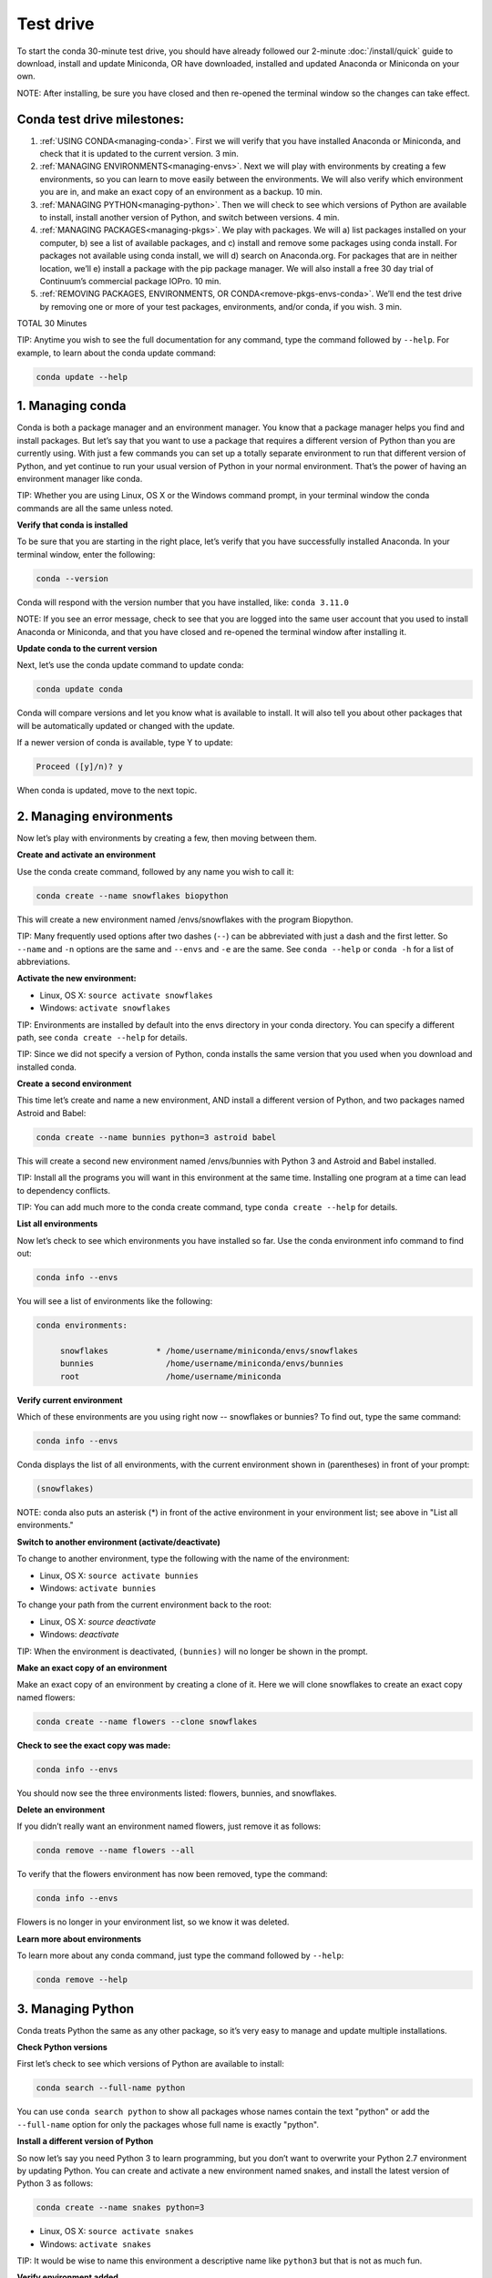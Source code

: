 Test drive
================

To start the conda 30-minute test drive, you should have already followed our 2-minute :doc:`/install/quick` guide to download, install and update Miniconda, OR have downloaded, installed and updated Anaconda or Miniconda on your own.

NOTE: After installing, be sure you have closed and then re-opened the terminal window so the changes can take effect.

Conda test drive milestones:
----------------------------

#. :ref:`USING CONDA<managing-conda>`. First we will verify that you have installed Anaconda or Miniconda, and check that it is updated to the current version. 3 min.
#. :ref:`MANAGING ENVIRONMENTS<managing-envs>`. Next we will play with environments by creating a few environments, so you can learn to move easily between the environments. We will also verify which environment you are in, and make an exact copy of an environment as a backup. 10 min.
#. :ref:`MANAGING PYTHON<managing-python>`. Then we will check to see which versions of Python are available to install, install another version of Python, and switch between versions. 4 min.
#. :ref:`MANAGING PACKAGES<managing-pkgs>`. We play with packages. We will a) list packages installed on your computer, b) see a list of available packages, and c) install and remove some packages using conda install. For packages not available using conda install, we will d) search on Anaconda.org. For packages that are in neither location, we’ll e) install a package with the pip package manager. We will also install a free 30 day trial of Continuum’s commercial package IOPro. 10 min.
#. :ref:`REMOVING PACKAGES, ENVIRONMENTS, OR CONDA<remove-pkgs-envs-conda>`. We’ll end the test drive by removing one or more of your test packages, environments, and/or conda,  if you wish. 3 min.

TOTAL 30 Minutes

TIP:  Anytime you wish to see the full documentation for any command, type the command followed by  ``--help``.
For example, to learn about the conda update command:

.. code::

   conda update --help

.. _managing-conda:

1. Managing conda
-----------------

Conda is both a package manager and an environment manager. You know that a package manager helps you find and
install packages. But let’s say that you want to use a package that requires a different version of Python than
you are currently using. With just a few commands you can set up a totally separate environment to run that
different version of Python, and yet continue to run your usual version of Python in your normal environment.
That’s the power of having an environment manager like conda.

TIP: Whether you are using Linux, OS X or the Windows command prompt, in your terminal window the conda commands
are all the same unless noted.

**Verify that conda is installed**

To be sure that you are starting in the right place, let’s verify that you have successfully installed Anaconda.
In your terminal window, enter the following:

.. code::

   conda --version

Conda will respond with the version number that you have installed, like:  ``conda 3.11.0``

NOTE: If you see an error message, check to see that you are logged into the same user account that you used
to install Anaconda or Miniconda, and that you have closed and re-opened the terminal window after installing it.

**Update conda to the current version**

Next, let’s use the conda update command to update conda:

.. code::

   conda update conda

Conda will compare versions and let you know what is available to install. It will also tell you about other
packages that will be automatically updated or changed with the update.

If a newer version of conda is available,
type Y to update:

.. code::

   Proceed ([y]/n)? y

When conda is updated, move to the next topic.

.. _managing-envs:

2. Managing environments
------------------------

Now let’s play with environments by creating a few, then moving between them.

**Create and activate an environment**

Use the conda create command, followed by any name you wish to call it:

.. code::

   conda create --name snowflakes biopython

This will create a new environment named /envs/snowflakes with the program Biopython.

TIP:  Many frequently used options after two dashes (``--``) can be abbreviated with just a dash and the
first letter. So ``--name`` and ``-n`` options are the same and ``--envs`` and ``-e`` are the same. See ``conda --help`` or
``conda -h`` for a list of abbreviations.

**Activate the new environment:**

* Linux, OS X: ``source activate snowflakes``
* Windows:  ``activate snowflakes``

TIP: Environments are installed by default into the envs directory in your conda directory. You can specify a
different path, see ``conda create --help`` for details.

TIP: Since we did not specify a version of Python, conda installs the same version that you used when you
download and installed conda.

**Create a second environment**

This time let’s create and name a new environment, AND install a different version of Python, and two packages
named Astroid and Babel:

.. code::

   conda create --name bunnies python=3 astroid babel

This will create a second new environment named /envs/bunnies with Python 3 and Astroid and Babel installed.

TIP: Install all the programs you will want in this environment at the same time. Installing one program at
a time can lead to dependency conflicts.

TIP: You can add much more to the conda create command, type ``conda create --help`` for details.

**List all environments**

Now let’s check to see which environments you have installed so far. Use the conda environment info command
to find out:

.. code::

   conda info --envs

You will see a list of environments like the following:

.. code::

   conda environments:

	snowflakes          * /home/username/miniconda/envs/snowflakes
	bunnies               /home/username/miniconda/envs/bunnies
        root                  /home/username/miniconda

**Verify current environment**

Which of these environments are you using right now -- snowflakes or bunnies? To find out, type the same command:

.. code::

   conda info --envs

Conda displays the list of all environments, with the current environment shown in (parentheses) in front of your prompt:

.. code::

   (snowflakes)

NOTE: conda also puts an asterisk (*) in front of the active environment in your environment list; see above in "List all environments."

**Switch to another environment (activate/deactivate)**

To change to another environment, type the following with the name of the environment:

* Linux, OS X: ``source activate bunnies``
* Windows:  ``activate bunnies``

To change your path from the current environment back to the root:

* Linux, OS X: `source deactivate`
* Windows:  `deactivate`

TIP: When the environment is deactivated, ``(bunnies)`` will no longer be shown in the prompt.

**Make an exact copy of an environment**

Make an exact copy of an environment by creating a clone of it. Here we will clone snowflakes to
create an exact copy named flowers:

.. code::

   conda create --name flowers --clone snowflakes

**Check to see the exact copy was made:**

.. code::

   conda info --envs

You should now see the three environments listed:  flowers, bunnies, and snowflakes.

**Delete an environment**

If you didn’t really want an environment named flowers, just remove it as follows:

.. code::

   conda remove --name flowers --all

To verify that the flowers environment has now been removed, type the command:

.. code::

   conda info --envs

Flowers is no longer in your environment list, so we know it was deleted.

**Learn more about environments**

To learn more about any conda command, just type the command followed by  ``--help``:

.. code::

   conda remove --help

.. _managing-python:

3. Managing Python
------------------

Conda treats Python the same as any other package, so it’s very easy to manage and update multiple installations.

**Check Python versions**

First let’s check to see which versions of Python are available to install:

.. code::

   conda search --full-name python

You can use ``conda search python`` to show all packages whose names contain the 
text "python" or add the ``--full-name`` option for only the packages whose full 
name is exactly "python".

**Install a different version of Python**

So now let’s say you need Python 3 to learn programming, but you don’t want to overwrite your Python 2.7
environment by updating Python. You can create and activate a new environment named snakes, and install
the latest version of Python 3 as follows:

.. code::

   conda create --name snakes python=3

* Linux, OS X: ``source activate snakes``
* Windows:  ``activate snakes``

TIP: It would be wise to name this environment a descriptive name like ``python3`` but that is not as much fun.

**Verify environment added**

To verify that the snakes environment has now been added, type the command:

.. code::

   conda info --envs

Conda displays the list of all environments, with the current environment shown in (parentheses)
in front of your prompt:  ``(snakes)``

**Verify Python version in new environment**

Verify that the snakes environment uses Python version 3:

.. code::

   python --version

**Use a different version of Python**

To switch to the new environment with a different version of Python, you simply need to activate it.
Let’s switch back to the default, 2.7:

* Linux, OS X: ``source activate snowflakes``
* Windows:  ``activate snowflakes``

**Verify Python version in environment**

Verify that the snowflakes environment uses the same Python version used when you installed conda:

.. code::

   python --version

**Deactivate this environment**

After you are finished working in the snowflakes environment, deactivate this environment and
revert your PATH to its previous state:

* Linux, OS X: ``source deactivate``
* Windows: ``deactivate``

.. _managing-pkgs:

4. Managing packages
--------------------

Now let’s play with packages. We’ve already installed several packages (Astroid, Babel and a specific
version of Python) when we created a new environment. We’ll check what packages we have, check what
are available, look for a specific package and install it. Then we’ll look for and install specific
packages on the Anaconda.org repository, install more using pip install instead of conda install, and
install a commercial package.

**View a list of packages and versions installed in an environment**

Use this to see which version of Python or another program is installed in the environment, or to confirm that a package has been added or removed.
In your terminal window, simply type:

.. code::

   conda list

**View a list of packages available with the conda install command**

A list of packages available for conda install, sorted by Python version, is available
from http://docs.continuum.io/anaconda/pkg-docs.html

**Search for a package**

First let’s check to see if a package we want is available for conda to install:

.. code::

   conda search beautiful-soup

This displays the package, so we know it is available.

**Install a new package**

We will install Beautiful Soup into the current environment, using conda install as follows:

.. code::

   conda install --name bunnies beautiful-soup

NOTE: You must tell conda the name of the environment (``--name bunnies``) OR it will install in
the current environment.

Now activate the bunnies environment, and do a conda list to see the new program installed:

* Linux, OS X: ``source activate bunnies``
* Windows:  ``activate bunnies``

All platforms:

.. code::

   conda list

**Install a package from Anaconda.org**

For packages that are not available using conda install, we can next look on Anaconda.org.
Anaconda.org is a package management service for both public and private package repositories.
Anaconda.org is a Continuum Analytics product, just like Anaconda and Miniconda.

TIP: You are not required to register with Anaconda.org to download files.

To download into the current environment from Anaconda.org, we will specify Anaconda.org as the
“channel” by typing the full URL to the package we want.

In a browser, go to http://anaconda.org.  We are looking for a package named “bottleneck” so in
the top left box named “Search Packages” type “bottleneck” and click the Search button.

There are more than a dozen copies of bottleneck available on Anaconda.org, but we want the most
frequently downloaded copy. So you can sort by number of downloads by clicking the “Downloads” heading.

Select the version that has the most downloads by clicking the package name.
This brings you to the Anaconda.org detail page that shows the exact command to use to download it:

.. code::

   conda install --channel https://conda.anaconda.org/pandas bottleneck


**Check to see that the package downloaded**

.. code::

   conda list

**Install a package with pip**

For packages that are not available from conda or Anaconda.org, we can often install the package with pip (short for "pip installs packages").

TIP:  Pip is only a package manager, so it cannot manage environments for you. Pip cannot even update
Python, because unlike conda it does not consider Python a package. But it does install some things
that conda does not, and vice versa. Both pip and conda are included in Anaconda and Miniconda.

We activate the environment where we want to put the program, then pip install a program named “See”:

* Linux, OS X: source activate bunnies
* Windows:  activate bunnies

All platforms:

.. code::

   pip install see

**Verify pip installs**

Check to see that See was installed:

.. code::

   conda list

**Install commercial package**

Installing commercial packages is the same as installing any other package with conda. So, as an example,
let’s install and then delete a free trial of one of Continuum’s commercial packages IOPro, which can speed
up your Python processing:

.. code::

   conda install iopro

TIP: Except for academic use, this free trial expires after 30 days.

You can now install and verify any package you want using conda, whether using the conda command, downloading from Anaconda.org, or using pip install, and whether open source or commercial.

.. _remove-pkgs-envs-conda:

5. Removing packages, environments, or conda
--------------------------------------------

Let’s end this test drive by removing one or more of your test packages, environments, and/or conda,  if you wish.

**Remove a package**

Let’s say that you decided not to continue using the commercial package IOPro.  You can remove it from the
bunnies environment with:

.. code::

   conda remove --name bunnies iopro

**Confirm that program has been removed**

Use conda list to confirm that IOPro has been removed:

.. code::

   conda list

**Remove an environment**

We no longer need the snakes environment, so type the command:

.. code::

   conda remove --name snakes --all

**Verify environment was removed**

To verify that the snakes environment has now been removed, type the command:

.. code::

   conda info --envs

Snakes is no longer shown in the environment list, so we know it was deleted.

**Remove conda**

* Linux, OS X:

Remove the Anaconda OR Miniconda install directory:

.. code::

   rm -rf ~/miniconda OR  rm -rf ~/anaconda

* Windows:  Go to Control Panel, click “Add or remove Program,” select “Python 2.7 (Anaconda)” OR “Python 2.7 Miniconda)” and click Remove Program.


**More resources**

* To read the full documentation for any conda command, type the command
  followed by  ``-h`` for “help.” For example, to learn about the conda update
  command: ``conda update -h``
* Full documentation: 	http://conda.pydata.org/docs/
* Cheat sheet: :doc:`/using/cheatsheet`
* FAQs: 				http://docs.continuum.io/anaconda/faq.html and :doc:`/faq`
* Free community support:	 https://groups.google.com/a/continuum.io/forum/#!forum/anaconda
* Paid support options:	http://continuum.io/support
* `Continuum Analytics Training & Consulting <http://continuum.io/contact-us>`_ : Continuum Analytics offers Python training courses. Our teaching philosophy is that the best way to learn is with hands-on experience to real world problems. Courses are available to individuals online, at numerous sites, or in-house at your place of business. We also offer consulting services for the analysis, management and visualization of scientific and business data or optimizing your processing workflows on modern hardware and GPUs.
